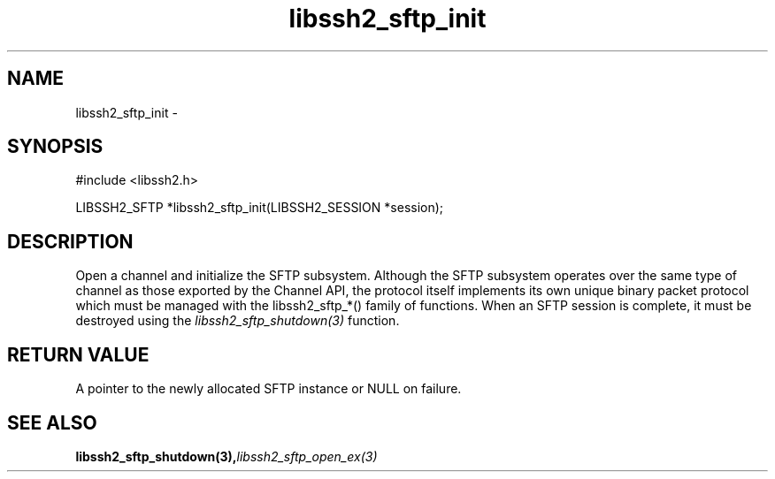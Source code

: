.\" $Id: libssh2_sftp_init.3,v 1.1 2007/02/02 16:09:12 bagder Exp $
.\"
.TH libssh2_sftp_init 3 "23 Jan 2007" "libssh2 0.15" "libssh2 manual"
.SH NAME
libssh2_sftp_init - 
.SH SYNOPSIS
#include <libssh2.h>

LIBSSH2_SFTP *libssh2_sftp_init(LIBSSH2_SESSION *session);
.SH DESCRIPTION
Open a channel and initialize the SFTP subsystem. Although the SFTP subsystem
operates over the same type of channel as those exported by the Channel API,
the protocol itself implements its own unique binary packet protocol which
must be managed with the libssh2_sftp_*() family of functions. When an SFTP
session is complete, it must be destroyed using the
\fIlibssh2_sftp_shutdown(3)\fP function.
.SH RETURN VALUE
A pointer to the newly allocated SFTP instance or NULL on failure.
.SH "SEE ALSO"
.BI libssh2_sftp_shutdown(3), libssh2_sftp_open_ex(3)
